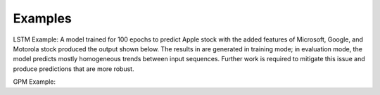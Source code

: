 ========
Examples
========

LSTM Example:
A model trained for 100 epochs to predict Apple stock with the added features of Microsoft, Google, and Motorola stock produced the output shown below. The results in are generated in training mode; in evaluation mode, the model predicts mostly homogeneous trends between input sequences. Further work is required to mitigate this issue and produce predictions that are more robust.

.. image:: ../../imgs/lstm_ex.png

GPM Example:

